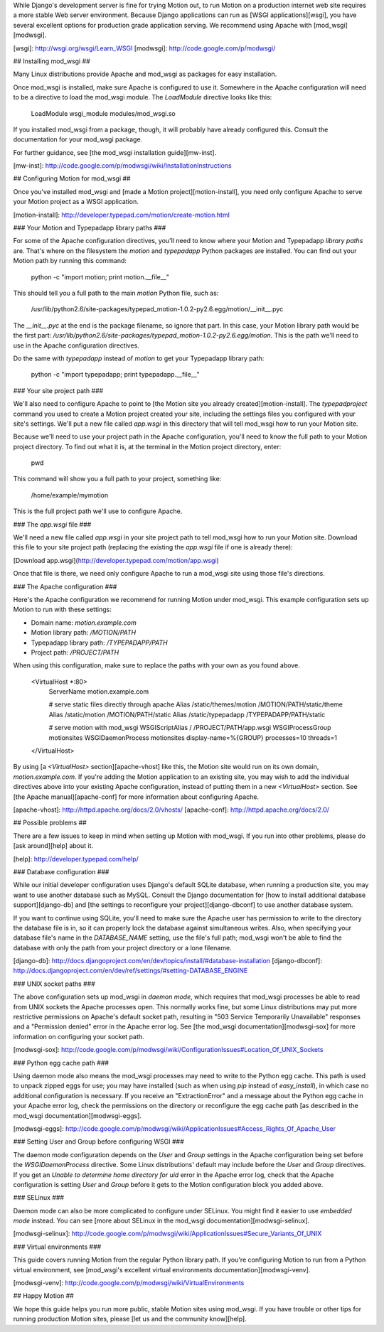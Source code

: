 While Django's development server is fine for trying Motion out, to run Motion
on a production internet web site requires a more stable Web server
environment. Because Django applications can run as [WSGI applications][wsgi],
you have several excellent options for production grade application serving.
We recommend using Apache with [mod\_wsgi][modwsgi].

[wsgi]: http://wsgi.org/wsgi/Learn_WSGI
[modwsgi]: http://code.google.com/p/modwsgi/

## Installing mod\_wsgi ##

Many Linux distributions provide Apache and mod\_wsgi as packages for easy
installation.

Once mod\_wsgi is installed, make sure Apache is configured to use it.
Somewhere in the Apache configuration will need to be a directive to load the
mod\_wsgi module. The `LoadModule` directive looks like this:

    LoadModule wsgi_module modules/mod_wsgi.so

If you installed mod\_wsgi from a package, though, it will probably have
already configured this. Consult the documentation for your mod\_wsgi package.

For further guidance, see [the mod\_wsgi installation guide][mw-inst].

[mw-inst]: http://code.google.com/p/modwsgi/wiki/InstallationInstructions

## Configuring Motion for mod\_wsgi ##

Once you've installed mod\_wsgi and [made a Motion project][motion-install],
you need only configure Apache to serve your Motion project as a WSGI
application.

[motion-install]: http://developer.typepad.com/motion/create-motion.html

### Your Motion and Typepadapp library paths ###

For some of the Apache configuration directives, you'll need to know where
your Motion and Typepadapp *library paths* are. That's where on the filesystem
the `motion` and `typepadapp` Python packages are installed. You can find out
your Motion path by running this command:

    python -c "import motion; print motion.__file__"

This should tell you a full path to the main `motion` Python file, such as:

    /usr/lib/python2.6/site-packages/typepad_motion-1.0.2-py2.6.egg/motion/__init__.pyc

The `__init__.pyc` at the end is the package filename, so ignore that part. In
this case, your Motion library path would be the first part:
`/usr/lib/python2.6/site-packages/typepad_motion-1.0.2-py2.6.egg/motion`. This
is the path we'll need to use in the Apache configuration directives.

Do the same with `typepadapp` instead of `motion` to get your Typepadapp
library path:

    python -c "import typepadapp; print typepadapp.__file__"

### Your site project path ###

We'll also need to configure Apache to point to [the Motion site you already
created][motion-install]. The `typepadproject` command you used to create a
Motion project created your site, including the settings files you configured
with your site's settings. We'll put a new file called `app.wsgi` in this
directory that will tell mod\_wsgi how to run your Motion site.

Because we'll need to use your project path in the Apache configuration,
you'll need to know the full path to your Motion project directory. To find
out what it is, at the terminal in the Motion project directory, enter:

    pwd

This command will show you a full path to your project, something like:

    /home/example/mymotion

This is the full project path we'll use to configure Apache.

### The `app.wsgi` file ###

We'll need a new file called `app.wsgi` in your site project path to tell
mod\_wsgi how to run your Motion site. Download this file to your site project
path (replacing the existing the `app.wsgi` file if one is already there):

[Download app.wsgi](http://developer.typepad.com/motion/app.wsgi)

Once that file is there, we need only configure Apache to run a mod\_wsgi site
using those file's directions.

### The Apache configuration ###

Here's the Apache configuration we recommend for running Motion under
mod\_wsgi. This example configuration sets up Motion to run with these
settings:

* Domain name: `motion.example.com`
* Motion library path: `/MOTION/PATH`
* Typepadapp library path: `/TYPEPADAPP/PATH`
* Project path: `/PROJECT/PATH`

When using this configuration, make sure to replace the paths with your own as
you found above.

    <VirtualHost *:80>
        ServerName motion.example.com

        # serve static files directly through apache
        Alias /static/themes/motion /MOTION/PATH/static/theme
        Alias /static/motion /MOTION/PATH/static
        Alias /static/typepadapp /TYPEPADAPP/PATH/static

        # serve motion with mod_wsgi
        WSGIScriptAlias / /PROJECT/PATH/app.wsgi
        WSGIProcessGroup motionsites
        WSGIDaemonProcess motionsites display-name=%{GROUP} processes=10 threads=1
    </VirtualHost>

By using [a `<VirtualHost>` section][apache-vhost] like this, the Motion site
would run on its own domain, `motion.example.com`. If you're adding the Motion
application to an existing site, you may wish to add the individual directives
above into your existing Apache configuration, instead of putting them in a
new `<VirtualHost>` section. See [the Apache manual][apache-conf] for more
information about configuring Apache.

[apache-vhost]: http://httpd.apache.org/docs/2.0/vhosts/
[apache-conf]: http://httpd.apache.org/docs/2.0/

## Possible problems ##

There are a few issues to keep in mind when setting up Motion with mod\_wsgi.
If you run into other problems, please do [ask around][help] about it.

[help]: http://developer.typepad.com/help/

### Database configuration ###

While our initial developer configuration uses Django's default SQLite
database, when running a production site, you may want to use another database
such as MySQL. Consult the Django documentation for [how to install additional
database support][django-db] and [the settings to reconfigure your
project][django-dbconf] to use another database system.

If you want to continue using SQLite, you'll need to make sure the Apache user
has permission to write to the directory the database file is in, so it can
properly lock the database against simultaneous writes. Also, when specifying
your database file's name in the `DATABASE_NAME` setting, use the file's full
path; mod\_wsgi won't be able to find the database with only the path from
your project directory or a lone filename.

[django-db]: http://docs.djangoproject.com/en/dev/topics/install/#database-installation
[django-dbconf]: http://docs.djangoproject.com/en/dev/ref/settings/#setting-DATABASE_ENGINE

### UNIX socket paths ###

The above configuration sets up mod\_wsgi in *daemon mode*, which requires
that mod\_wsgi processes be able to read from UNIX sockets the Apache
processes open. This normally works fine, but some Linux distributions may put
more restrictive permissions on Apache's default socket path, resulting in
"503 Service Temporarily Unavailable" responses and a "Permission denied"
error in the Apache error log. See [the mod\_wsgi documentation][modwsgi-sox]
for more information on configuring your socket path.

[modwsgi-sox]: http://code.google.com/p/modwsgi/wiki/ConfigurationIssues#Location_Of_UNIX_Sockets

### Python egg cache path ###

Using daemon mode also means the mod\_wsgi processes may need to write to the
Python egg cache. This path is used to unpack zipped eggs for use; you may
have installed (such as when using `pip` instead of `easy_install`), in which
case no additional configuration is necessary. If you receive an
"ExtractionError" and a message about the Python egg cache in your Apache
error log, check the permissions on the directory or reconfigure the egg cache
path [as described in the mod_wsgi documentation][modwsgi-eggs].

[modwsgi-eggs]: http://code.google.com/p/modwsgi/wiki/ApplicationIssues#Access_Rights_Of_Apache_User

### Setting User and Group before configuring WSGI ###

The daemon mode configuration depends on the `User` and `Group` settings in
the Apache configuration being set before the `WSGIDaemonProcess` directive.
Some Linux distributions' default may include before the `User` and `Group`
directives. If you get an `Unable to determine home directory for uid` error
in the Apache error log, check that the Apache configuration is setting `User`
and `Group` before it gets to the Motion configuration block you added above.

### SELinux ###

Daemon mode can also be more complicated to configure under SELinux. You might
find it easier to use *embedded mode* instead. You can see [more about SELinux
in the mod\_wsgi documentation][modwsgi-selinux].

[modwsgi-selinux]: http://code.google.com/p/modwsgi/wiki/ApplicationIssues#Secure_Variants_Of_UNIX

### Virtual environments ###

This guide covers running Motion from the regular Python library path. If
you're configuring Motion to run from a Python virtual environment, see
[mod\_wsgi's excellent virtual environments documentation][modwsgi-venv].

[modwsgi-venv]: http://code.google.com/p/modwsgi/wiki/VirtualEnvironments

## Happy Motion ##

We hope this guide helps you run more public, stable Motion sites using
mod\_wsgi. If you have trouble or other tips for running production Motion
sites, please [let us and the community know][help].
